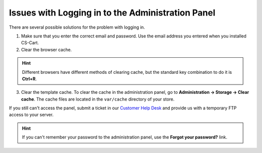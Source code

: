 **************************************************
Issues with Logging in to the Administration Panel
**************************************************

There are several possible solutions for the problem with logging in.

1. Make sure that you enter the correct email and password. Use the email address you entered when you installed CS-Cart.

2. Clear the browser cache.

.. hint::

   Different browsers have different methods of clearing cache, but the standard key combination to do it is **Ctrl+R**.

3. Clear the template cache. To clear the cache in the administration panel, go to **Administration → Storage → Clear cache**. The cache files are located in the ``var/cache`` directory of your store.

If you still can't access the panel, submit a ticket in our `Customer Help Desk <https://www.cs-cart.com/helpdesk>`_ and provide us with a temporary FTP access to your server.

.. hint::

    If you can't remember your password to the administration panel, use the **Forgot your password?** link.

.. image:: img/admin_login.png
    :align: center
    :alt: The Forgot your password? link allows you to reset your password.
